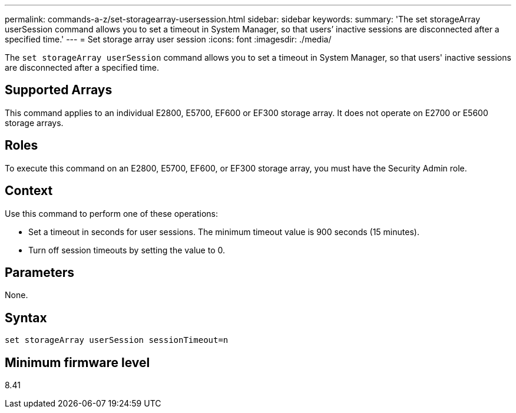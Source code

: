---
permalink: commands-a-z/set-storagearray-usersession.html
sidebar: sidebar
keywords: 
summary: 'The set storageArray userSession command allows you to set a timeout in System Manager, so that users’ inactive sessions are disconnected after a specified time.'
---
= Set storage array user session
:icons: font
:imagesdir: ./media/

[.lead]
The `set storageArray userSession` command allows you to set a timeout in System Manager, so that users' inactive sessions are disconnected after a specified time.

== Supported Arrays

This command applies to an individual E2800, E5700, EF600 or EF300 storage array. It does not operate on E2700 or E5600 storage arrays.

== Roles

To execute this command on an E2800, E5700, EF600, or EF300 storage array, you must have the Security Admin role.

== Context

Use this command to perform one of these operations:

* Set a timeout in seconds for user sessions. The minimum timeout value is 900 seconds (15 minutes).
* Turn off session timeouts by setting the value to 0.

== Parameters

None.

== Syntax

----
set storageArray userSession sessionTimeout=n
----

== Minimum firmware level

8.41
